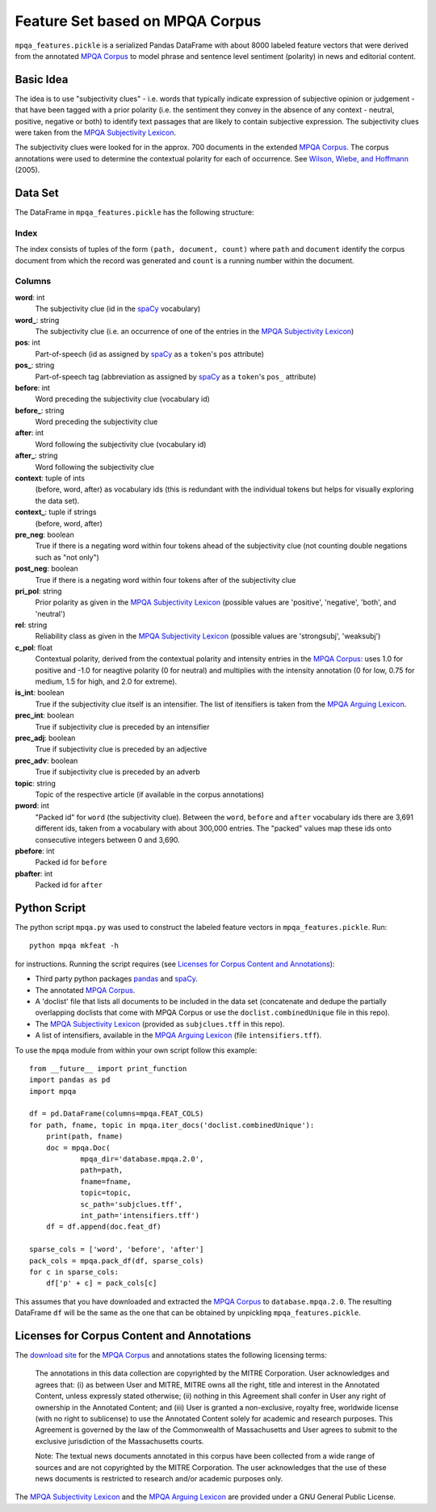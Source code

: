 Feature Set based on MPQA Corpus
================================

``mpqa_features.pickle`` is a serialized Pandas DataFrame with about 8000 labeled feature vectors that were derived from the annotated `MPQA Corpus`_ to model phrase and sentence level sentiment (polarity) in news and editorial content.


Basic Idea
----------

The idea is to use "subjectivity clues" - i.e. words that typically indicate expression of subjective opinion or judgement - that have been tagged with a prior polarity (i.e. the sentiment they convey in the absence of any context - neutral, positive, negative or both) to identify text passages that are likely to contain subjective expression. The subjectivity clues were taken from the `MPQA Subjectivity Lexicon`_.

The subjectivity clues were looked for in the approx. 700 documents in the extended `MPQA Corpus`_. The corpus annotations were used to determine the contextual polarity for each of occurrence. See `Wilson, Wiebe, and Hoffmann`_ (2005).


Data Set
--------

The DataFrame in ``mpqa_features.pickle`` has the following structure:


Index
~~~~~

The index consists of tuples of the form ``(path, document, count)`` where ``path`` and ``document`` identify the corpus document from which the record was generated and ``count`` is a running number within the document.

Columns
~~~~~~~

**word**: int
    The subjectivity clue (id in the `spaCy`_ vocabulary)
**word_**: string
    The subjectivity clue (i.e. an occurrence of one of the entries in the `MPQA Subjectivity Lexicon`_)
**pos**: int
    Part-of-speech (id as assigned by `spaCy`_ as a ``token``'s ``pos`` attribute)
**pos_**: string
    Part-of-speech tag (abbreviation as assigned by `spaCy`_ as a ``token``'s ``pos_``  attribute)
**before**: int
    Word preceding the subjectivity clue (vocabulary id)
**before_**: string
    Word preceding the subjectivity clue
**after**: int
    Word following the subjectivity clue (vocabulary id)
**after_**: string
    Word following the subjectivity clue
**context**: tuple of ints
    (before, word, after) as vocabulary ids (this is redundant with the individual tokens but helps for visually exploring the data set).
**context_**: tuple if strings
    (before, word, after)
**pre_neg**: boolean
    True if there is a negating word within four tokens ahead of the subjectivity clue (not counting double negations such as "not only")
**post_neg**: boolean
    True if there is a negating word within four tokens after of the subjectivity clue
**pri_pol**: string
    Prior polarity as given in the `MPQA Subjectivity Lexicon`_ (possible values are 'positive', 'negative', 'both', and 'neutral')
**rel**: string
    Reliability class as given in the `MPQA Subjectivity Lexicon`_ (possible values are 'strongsubj', 'weaksubj')
**c_pol**: float
    Contextual polarity, derived from the contextual polarity and intensity entries in the `MPQA Corpus`_: uses 1.0 for positive and -1.0 for neagtive polarity (0 for neutral) and multiplies with the intensity annotation (0 for low, 0.75 for medium, 1.5 for high, and 2.0 for extreme).
**is_int**: boolean
    True if the subjectivity clue itself is an intensifier. The list of itensifiers is taken from the `MPQA Arguing Lexicon`_.
**prec_int**: boolean
   True if subjectivity clue is preceded by an intensifier
**prec_adj**: boolean
   True if subjectivity clue is preceded by an adjective
**prec_adv**: boolean
   True if subjectivity clue is preceded by an adverb
**topic**: string
   Topic of the respective article (if available in the corpus annotations)
**pword**: int
   "Packed id" for ``word`` (the subjectivity clue). Between the ``word``, ``before`` and ``after`` vocabulary ids there are 3,691 different ids, taken from a vocabulary with about 300,000 entries. The "packed" values map these ids onto consecutive integers between 0 and 3,690.
**pbefore**: int
    Packed id for ``before``
**pbafter**: int
    Packed id for ``after``


Python Script
-------------

The python script ``mpqa.py`` was used to construct the labeled feature vectors in ``mpqa_features.pickle``. Run::

    python mpqa mkfeat -h

for instructions. Running the script requires (see `Licenses for Corpus Content and Annotations`_):

* Third party python packages `pandas`_ and `spaCy`_.

* The annotated `MPQA Corpus`_.

* A 'doclist' file that lists all documents to be included in the data set  (concatenate and dedupe the partially overlapping doclists that come with MPQA Corpus or use the ``doclist.combinedUnique`` file in this repo).

* The `MPQA Subjectivity Lexicon`_ (provided as ``subjclues.tff`` in this repo).

* A list of intensifiers, available in the `MPQA Arguing Lexicon`_ (file ``intensifiers.tff``).

To use the ``mpqa`` module from within your own script follow this example::

    from __future__ import print_function
    import pandas as pd
    import mpqa

    df = pd.DataFrame(columns=mpqa.FEAT_COLS)
    for path, fname, topic in mpqa.iter_docs('doclist.combinedUnique'):
        print(path, fname)
        doc = mpqa.Doc(
                mpqa_dir='database.mpqa.2.0',
                path=path,
                fname=fname,
                topic=topic,
                sc_path='subjclues.tff',
                int_path='intensifiers.tff')
        df = df.append(doc.feat_df)

    sparse_cols = ['word', 'before', 'after']
    pack_cols = mpqa.pack_df(df, sparse_cols)
    for c in sparse_cols:
        df['p' + c] = pack_cols[c]

This assumes that you have downloaded and extracted the `MPQA Corpus`_ to ``database.mpqa.2.0``. The resulting DataFrame ``df`` will be the same as the one that can be obtained by unpickling ``mpqa_features.pickle``.


Licenses for Corpus Content and Annotations
-------------------------------------------

The `download site`_ for the `MPQA Corpus`_ and annotations states the following licensing terms:

    The annotations in this data collection are copyrighted by the MITRE Corporation. User acknowledges and agrees that: (i) as between User and MITRE, MITRE owns all the right, title and interest in the Annotated Content, unless expressly stated otherwise; (ii) nothing in this Agreement shall confer in User any right of ownership in the Annotated Content; and (iii) User is granted a non-exclusive, royalty free, worldwide license (with no right to sublicense) to use the Annotated Content solely for academic and research purposes. This Agreement is governed by the law of the Commonwealth of Massachusetts and User agrees to submit to the exclusive jurisdiction of the Massachusetts courts.

    Note: The textual news documents annotated in this corpus have been collected from a wide range of sources and are not copyrighted by the MITRE Corporation. The user acknowledges that the use of these news documents is restricted to research and/or academic purposes only.

The `MPQA Subjectivity Lexicon`_ and the `MPQA Arguing Lexicon`_ are provided under a GNU General Public License.


.. _MPQA Corpus: http://mpqa.cs.pitt.edu/
.. _MPQA Subjectivity Lexicon: http://mpqa.cs.pitt.edu/lexicons/subj_lexicon/
.. _spaCy: https://honnibal.github.io/spaCy/index.html
.. _MPQA Arguing Lexicon: http://mpqa.cs.pitt.edu/lexicons/arg_lexicon/
.. _Wilson, Wiebe, and Hoffmann: http://www.cs.pitt.edu/~wiebe/pubs/papers/emnlp05polarity.pdf
.. _download site: http://mpqa.cs.pitt.edu/corpora/mpqa_corpus/
.. _pandas: https://pypi.python.org/pypi/pandas/0.15.2
